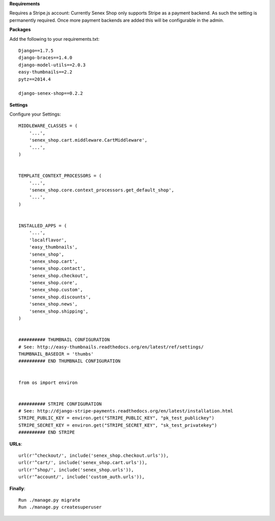 **Requirements**

Requires a Stripe.js account: Currently Senex Shop only supports Stripe as a payment backend.
As such the setting is permanently required.
Once more payment backends are added this will be configurable in the admin.

**Packages**

Add the following to your requirements.txt::

    Django==1.7.5
    django-braces==1.4.0
    django-model-utils==2.0.3
    easy-thumbnails==2.2
    pytz==2014.4

    django-senex-shop==0.2.2

**Settings**

Configure your Settings::

    MIDDLEWARE_CLASSES = (
        '...',
        'senex_shop.cart.middleware.CartMiddleware',
        '...',
    )


    TEMPLATE_CONTEXT_PROCESSORS = (
        '...',
        'senex_shop.core.context_processors.get_default_shop',
        '...',
    )


    INSTALLED_APPS = (
        '...',
        'localflavor',
        'easy_thumbnails',
        'senex_shop',
        'senex_shop.cart',
        'senex_shop.contact',
        'senex_shop.checkout',
        'senex_shop.core',
        'senex_shop.custom',
        'senex_shop.discounts',
        'senex_shop.news',
        'senex_shop.shipping',
    )


    ########## THUMBNAIL CONFIGURATION
    # See: http://easy-thumbnails.readthedocs.org/en/latest/ref/settings/
    THUMBNAIL_BASEDIR = 'thumbs'
    ########## END THUMBNAIL CONFIGURATION


    from os import environ
    
    
    ########## STRIPE CONFIGURATION
    # See: http://django-stripe-payments.readthedocs.org/en/latest/installation.html
    STRIPE_PUBLIC_KEY = environ.get("STRIPE_PUBLIC_KEY", "pk_test_publickey")
    STRIPE_SECRET_KEY = environ.get("STRIPE_SECRET_KEY", "sk_test_privatekey")
    ########## END STRIPE


**URLs**::

    url(r'^checkout/', include('senex_shop.checkout.urls')),
    url(r'^cart/', include('senex_shop.cart.urls')),
    url(r'^shop/', include('senex_shop.urls')),
    url(r'^account/', include('custom_auth.urls')),

**Finally**::

    Run ./manage.py migrate
    Run ./manage.py createsuperuser


